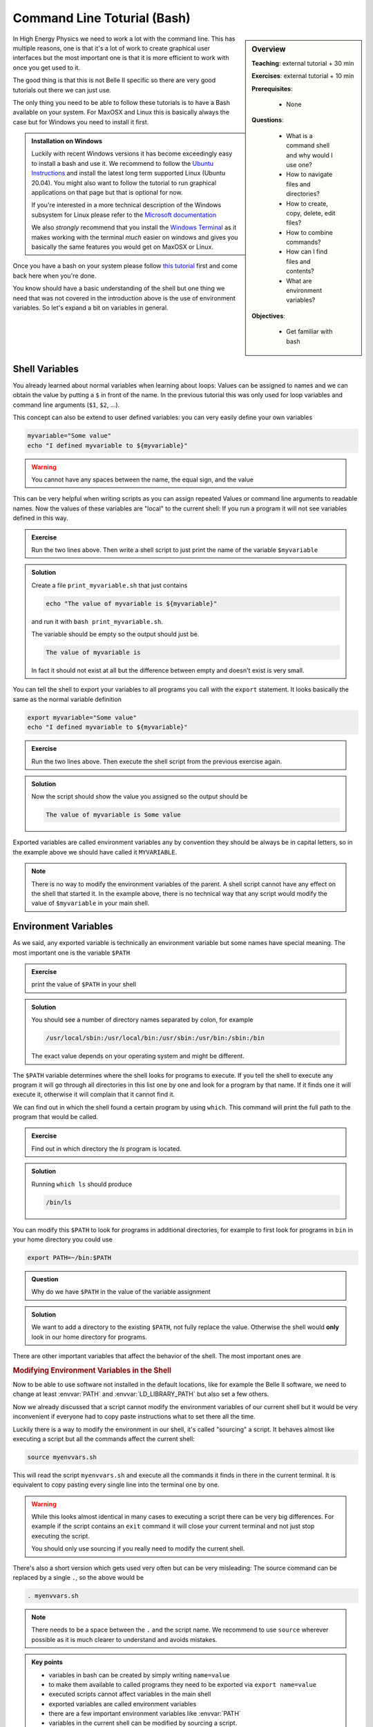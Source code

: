 .. _onlinebook_bash:

Command Line Toturial (Bash)
============================

.. sidebar:: Overview
    :class: overview

    **Teaching**: external tutorial + 30 min

    **Exercises**: external tutorial + 10 min

    **Prerequisites**:

    	* None

    **Questions**:

        * What is a command shell and why would I use one?
        * How to navigate files and directories?
        * How to create, copy, delete, edit files?
        * How to combine commands?
        * How can I find files and contents?
        * What are environment variables?

    **Objectives**:

        * Get familiar with bash

In High Energy Physics we need to work a lot with the command line. This has
multiple reasons, one is that it's a lot of work to create graphical user
interfaces but the most important one is that it is more efficient to work with
once you get used to it.

The good thing is that this is not Belle II specific so there are very good
tutorials out there we can just use.

The only thing you need to be able to follow these tutorials is to have a Bash
available on your system. For MaxOSX and Linux this is basically always the case
but for Windows you need to install it first.

.. admonition:: Installation on Windows
    :class: toggle

    Luckily with recent Windows versions it has become exceedingly easy to
    install a bash and use it. We recommend to follow the `Ubuntu Instructions
    <https://ubuntu.com/wsl>`_ and install the latest long term supported Linux
    (Ubuntu 20.04). You might also want to follow the tutorial to run graphical
    applications on that page but that is optional for now.

    If you're interested in a more technical description of the Windows
    subsystem for Linux please refer to the `Microsoft documentation
    <https://docs.microsoft.com/en-us/windows/wsl/>`_

    We also *strongly* recommend that you install the `Windows Terminal
    <https://www.microsoft.com/en-us/p/windows-terminal/9n0dx20hk701>`_ as it
    makes working with the terminal *much* easier on windows and gives you
    basically the same features you would get on MaxOSX or Linux.

Once you have a bash on your system please follow `this tutorial
<http://swcarpentry.github.io/shell-novice/>`_ first and come back here when
you're done.

You know should have a basic understanding of the shell but one thing we need
that was not covered in the introduction above is the use of environment
variables. So let's expand a bit on variables in general.

Shell Variables
---------------

You already learned about normal variables when learning about loops: Values
can be assigned to names and we can obtain the value by putting a ``$`` in front
of the name. In the previous tutorial this was only used for loop variables and
command line arguments (``$1``, ``$2``, ...).

This concept can also be extend to user defined variables: you can very easily
define your own variables

.. code-block:: bash

    myvariable="Some value"
    echo "I defined myvariable to ${myvariable}"

.. warning::

    You cannot have any spaces between the name, the equal sign, and the value

This can be very helpful when writing scripts as you can assign repeated Values
or command line arguments to readable names. Now the values of these variables
are "local" to the current shell: If you run a program it will not see variables
defined in this way.

.. admonition:: Exercise
    :class: exercise stacked

    Run the two lines above. Then write a shell script to just print the name
    of the variable ``$myvariable``

.. admonition:: Solution
    :class: toggle solution

    Create a file ``print_myvariable.sh`` that just contains

    .. code-block:: bash

        echo "The value of myvariable is ${myvariable}"

    and run it with ``bash print_myvariable.sh``.

    The variable should be empty so the output should just be.

    .. code-block:: bash

        The value of myvariable is

    In fact it should not exist at all but the difference between empty and
    doesn't exist is very small.


You can tell the shell to export your variables to all programs you call with
the ``export`` statement. It looks basically the same as the normal variable
definition

.. code-block:: bash

    export myvariable="Some value"
    echo "I defined myvariable to ${myvariable}"

.. admonition:: Exercise
    :class: exercise stacked

    Run the two lines above. Then execute the shell script from the previous
    exercise again.

.. admonition:: Solution
    :class: toggle solution

    Now the script should show the value you assigned so the output should be

    .. code-block:: bash

        The value of myvariable is Some value

Exported variables are called environment variables any by convention they
should be always be in capital letters, so in the example above we should have
called it ``MYVARIABLE``.

.. note::

    There is no way to modify the environment variables of the parent. A shell
    script cannot have any effect on the shell that started it. In the example
    above, there is no technical way that any script would modify the value of
    ``$myvariable`` in your main shell.


Environment Variables
---------------------

As we said, any exported variable is technically an environment variable but
some names have special meaning. The most important one is the variable
``$PATH``

.. admonition:: Exercise
    :class: exercise stacked

    print the value of ``$PATH`` in your shell

.. admonition:: Solution
    :class: solution toggle

    You should see a number of directory names separated by colon, for example

    .. code-block:: bash

        /usr/local/sbin:/usr/local/bin:/usr/sbin:/usr/bin:/sbin:/bin

    The exact value depends on your operating system and might be different.

The ``$PATH`` variable determines where the shell looks for programs to execute.
If you tell the shell to execute any program it will go through all directories
in this list one by one and look for a program by that name. If it finds one it
will execute it, otherwise it will complain that it cannot find it.

We can find out in which the shell found a certain program by using ``which``.
This command will print the full path to the program that would be called.

.. admonition:: Exercise
    :class: exercise stacked

    Find out in which directory the `ls` program is located.

.. admonition:: Solution
    :class: solution toggle

    Running ``which ls`` should produce

    .. code-block:: bash

        /bin/ls

You can modify this ``$PATH`` to look for programs in additional directories,
for example to first look for programs in ``bin`` in your home directory you
could use

.. code-block:: bash

    export PATH=~/bin:$PATH

.. admonition:: Question
    :class: exercise stacked

    Why do we have ``$PATH`` in the value of the variable assignment

.. admonition:: Solution
    :class: solution toggle

    We want to add a directory to the existing ``$PATH``, not fully replace the
    value. Otherwise the shell would **only** look in our home directory for
    programs.

There are other important variables that affect the behavior of the shell. The
most important ones are

.. envvar:: PATH

    Determines where to look for executables

.. envvar:: LD_LIBRARY_PATH

    Similar to :envvar:`PATH` this determines where to look for shared libraries
    which might be needed by the executables

.. envvar:: PYTHONPATH

    Similar to :envvar:`PATH` this determines where the Python scripting
    language will look for additional modules

.. envvar:: LC_ALL

    Change the language settings in your shell. This goes together with a large
    list of "locale" variables all starting with ``LC_`` to change how numbers,
    dates, or times are formatted and how letters are sorted. :envvar:`LC_ALL`
    allows to set all of them at once.

    For example to change everything to German we could use

    .. code-block:: bash

        export LC_ALL=de_DE.utf8

    You can find out which locales are available on your system by running
    ``locale -a`` and you can see your current settings by running just ``locale``

    .. note::

        These days you should **always** choose a locale ending in ``utf8`` to
        have support for all characters.

.. envvar:: EDITOR

    Lets you set your preferred editor to start when a progam needs a text editor.
    Can be set to the executable of any editor you would like to use by default.

.. rubric:: Modifying Environment Variables in the Shell

Now to be able to use software not installed in the default locations, like for
example the Belle II software, we need to change at least :envvar:`PATH` and
:envvar:`LD_LIBRARY_PATH` but also set a few others.

Now we already discussed that a script cannot modify the environment variables
of our current shell but it would be very inconvenient if everyone had to copy
paste instructions what to set there all the time.

Luckily there is a way to modify the environment in our shell, it's called
"sourcing" a script. It behaves almost like executing a script but all the
commands affect the current shell:

.. code-block:: bash

    source myenvvars.sh

This will read the script ``myenvvars.sh`` and execute all the commands it finds
in there in the current terminal. It is equivalent to copy pasting every single
line into the terminal one by one.

.. warning::

    While this looks almost identical in many cases to executing a script there
    can be very big differences. For example if the script contains an ``exit``
    command it will close your current terminal and not just stop executing the
    script.

    You should only use sourcing if you really need to modify the current shell.

There's also a short version which gets used very often but can be very
misleading: The source command can be replaced by a single ``.``, so the above
would be

.. code-block:: bash

    . myenvvars.sh

.. note::

    There needs to be a space between the ``.`` and the script name. We
    recommend to use ``source`` wherever possible as it is much clearer to
    understand and avoids mistakes.

.. admonition:: Key points
    :class: key-points

    * variables in bash can be created by simply writing ``name=value``
    * to make them available to called programs they need to be exported via
      ``export name=value``
    * executed scripts cannot affect variables in the main shell
    * exported variables are called environment variables
    * there are a few important environment variables like :envvar:`PATH`
    * variables in the current shell can be modified by sourcing a script.
